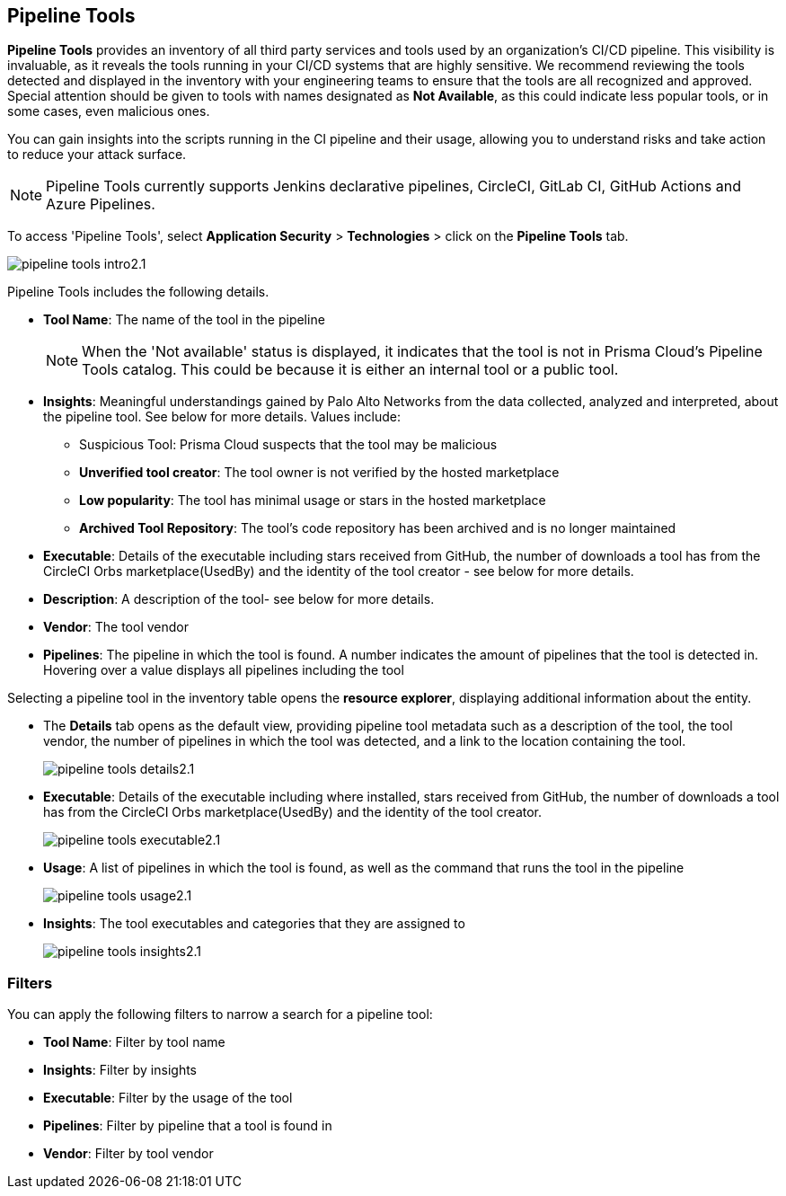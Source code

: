 == Pipeline Tools

*Pipeline Tools* provides an inventory of all third party services and tools used by an organization's CI/CD pipeline. This visibility is invaluable, as it reveals the tools running in your CI/CD systems that are highly sensitive. We recommend reviewing the tools detected and displayed in the inventory with your engineering teams to ensure that the tools are all recognized and approved. Special attention should be given to tools with names designated as *Not Available*, as this could  indicate less popular tools, or in some cases, even malicious ones.

You can gain insights into the scripts running in the CI pipeline and their usage, allowing you to understand risks and take action to reduce your attack surface. 

NOTE: Pipeline Tools currently supports Jenkins declarative pipelines, CircleCI, GitLab CI, GitHub Actions and Azure Pipelines.

To access 'Pipeline Tools', select *Application Security* > *Technologies* > click on the *Pipeline Tools* tab.

image::application-security/pipeline_tools_intro2.1.png[]

Pipeline Tools includes the following details.

* *Tool Name*: The name of the tool in the pipeline
+
[NOTE]
====
When the 'Not available' status is displayed, it indicates that the tool is not in Prisma Cloud's Pipeline Tools catalog. This could be because it is either an internal tool or a public tool.
====

* *Insights*:  Meaningful understandings gained by Palo Alto Networks from the data collected, analyzed and interpreted, about the pipeline tool. See below for more details. Values include:
** Suspicious Tool: Prisma Cloud suspects that the tool may be malicious
** *Unverified tool creator*: The tool owner is not verified by the hosted marketplace
** *Low popularity*: The tool has minimal usage or stars in the hosted marketplace
** *Archived Tool Repository*: The tool’s code repository has been archived and is no longer maintained

* *Executable*: Details of the executable including stars received from GitHub, the number of downloads a tool has from the CircleCI Orbs marketplace(UsedBy) and the identity of the tool creator - see below for more details.

* *Description*: A description of the tool- see below for more details.

* *Vendor*: The tool vendor

* *Pipelines*: The pipeline in which the tool is found.  A number indicates the amount of pipelines that the tool is detected in. Hovering over a value displays all pipelines including the tool

Selecting a pipeline tool in the inventory table opens the *resource explorer*, displaying additional information about the entity.

* The *Details* tab opens as the  default view, providing pipeline tool metadata such as a description of the tool, the tool vendor, the number of pipelines in which the tool was detected, and a link to the location containing the tool.
+
image::application-security/pipeline-tools-details2.1.png[]

* *Executable*: Details of the executable including where installed, stars received from GitHub, the number of downloads a tool has from the CircleCI Orbs marketplace(UsedBy) and the identity of the tool creator.
+
image::application-security/pipeline-tools-executable2.1.png[]

* *Usage*: A list of pipelines in which the tool is found, as well as the command that runs the tool in the pipeline
+
image::application-security/pipeline-tools-usage2.1.png[]

* *Insights*: The tool executables and categories that they are assigned to
+
image::application-security/pipeline-tools-insights2.1.png[]

=== Filters

You can apply the following filters to narrow a search for a pipeline tool:

* *Tool Name*: Filter by tool name

* **Insights**: Filter by insights

* **Executable**: Filter by the usage of the tool

* **Pipelines**: Filter by pipeline that a tool is found in

* **Vendor**: Filter by tool vendor

////
=== Export Pipeline Tool Data
Download all Pipeline Tool data as a CSV file: Select the **Download** icon.
+
image:application-security/download-icon.png[].

NOTE: If you apply filters, the CSV file will only include the filtered data.
////